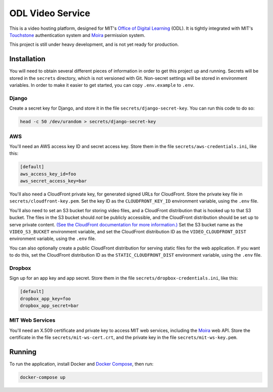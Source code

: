 ODL Video Service
=================

This is a video hosting platform, designed for MIT's
`Office of Digital Learning`_ (ODL). It is tightly integrated with MIT's
Touchstone_ authentication system and Moira_ permission system.

This project is still under heavy development, and is not yet ready for
production.

Installation
------------

You will need to obtain several different pieces of information
in order to get this project up and running. Secrets will be stored in the
``secrets`` directory, which is not versioned with Git. Non-secret settings
will be stored in environment variables. In order to make it easier to get
started, you can copy ``.env.example`` to ``.env``.

Django
~~~~~~
Create a secret key for Django, and store it in the file
``secrets/django-secret-key``. You can run this code to do so:

.. code-block:: bash

    head -c 50 /dev/urandom > secrets/django-secret-key

AWS
~~~

You'll need an AWS access key ID and secret access key. Store them in the file
``secrets/aws-credentials.ini``, like this:

.. code-block:: ini

    [default]
    aws_access_key_id=foo
    aws_secret_access_key=bar

You'll also need a CloudFront private key, for generated signed URLs for
CloudFront. Store the private key file in ``secrets/cloudfront-key.pem``.
Set the key ID as the ``CLOUDFRONT_KEY_ID`` environment variable, using the
``.env`` file.

You'll also need to set an S3 bucket for storing video files, and a CloudFront
distribution that is hooked up to that S3 bucket. The files in the S3 bucket
should *not* be publicly accessible, and the CloudFront distribution should
be set up to serve private content. `(See the CloudFront documentation for
more information.)
<http://docs.aws.amazon.com/AmazonCloudFront/latest/DeveloperGuide/PrivateContent.html>`_
Set the S3 bucket name as the ``VIDEO_S3_BUCKET`` environment variable, and
set the CloudFront distribution ID as the ``VIDEO_CLOUDFRONT_DIST`` environment
variable, using the ``.env`` file.

You can also optionally create a public CloudFront distribution for
serving static files for the web application. If you want to do this, set the
CloudFront distribution ID as the ``STATIC_CLOUDFRONT_DIST`` environment
variable, using the ``.env`` file.

Dropbox
~~~~~~~

Sign up for an app key and app secret. Store them in the file
``secrets/dropbox-credentials.ini``, like this:

.. code-block:: ini

    [default]
    dropbox_app_key=foo
    dropbox_app_secret=bar

MIT Web Services
~~~~~~~~~~~~~~~~

You'll need an X.509 certificate and private key to access MIT web services,
including the Moira_ web API. Store the certificate in the file
``secrets/mit-ws-cert.crt``, and the private key in the file
``secrets/mit-ws-key.pem``.

Running
-------
To run the application, install Docker and `Docker Compose`_, then run:

.. code-block:: bash

    docker-compose up

.. _Office of Digital Learning: http://odl.mit.edu/
.. _Touchstone: https://ist.mit.edu/touchstone
.. _Touchstone integration: https://github.com/singingwolfboy/touchstone-notes
.. _Moira: http://kb.mit.edu/confluence/display/istcontrib/Moira+Overview
.. _Docker Compose: https://docs.docker.com/compose/
